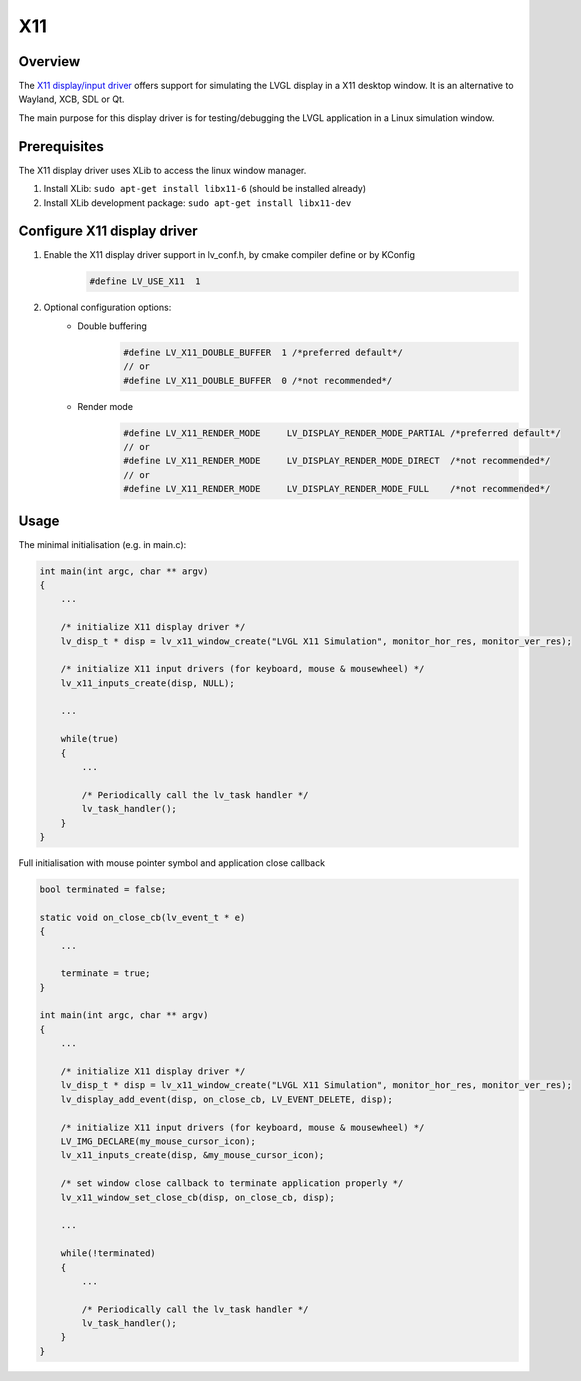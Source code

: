 =======
X11
=======

Overview
-------------

The `X11 display/input driver <https://github.com/lvgl/lvgl/src/dev/x11>`__ offers support for simulating the LVGL display
in a X11 desktop window. It is an alternative to Wayland, XCB, SDL or Qt.

The main purpose for this display driver is for testing/debugging the LVGL application in a Linux simulation window.


Prerequisites
-------------

The X11 display driver uses XLib to access the linux window manager.

1. Install XLib: ``sudo apt-get install libx11-6`` (should be installed already)
2. Install XLib development package: ``sudo apt-get install libx11-dev``


Configure X11 display driver
----------------------------

1. Enable the X11 display driver support in lv_conf.h, by cmake compiler define or by KConfig
    .. code:: c

        #define LV_USE_X11  1

2. Optional configuration options:
    -  Double buffering
        .. code:: c

            #define LV_X11_DOUBLE_BUFFER  1 /*preferred default*/
            // or
            #define LV_X11_DOUBLE_BUFFER  0 /*not recommended*/

    - Render mode
        .. code:: c

            #define LV_X11_RENDER_MODE     LV_DISPLAY_RENDER_MODE_PARTIAL /*preferred default*/
            // or
            #define LV_X11_RENDER_MODE     LV_DISPLAY_RENDER_MODE_DIRECT  /*not recommended*/
            // or
            #define LV_X11_RENDER_MODE     LV_DISPLAY_RENDER_MODE_FULL    /*not recommended*/

Usage
-----

The minimal initialisation (e.g. in main.c):

.. code:: c

    int main(int argc, char ** argv)
    {
        ...

        /* initialize X11 display driver */
        lv_disp_t * disp = lv_x11_window_create("LVGL X11 Simulation", monitor_hor_res, monitor_ver_res);

        /* initialize X11 input drivers (for keyboard, mouse & mousewheel) */
        lv_x11_inputs_create(disp, NULL);

        ...

        while(true)
        {
            ...

            /* Periodically call the lv_task handler */
            lv_task_handler();
        }
    }

Full initialisation with mouse pointer symbol and application close callback

.. code:: c

    bool terminated = false;

    static void on_close_cb(lv_event_t * e)
    {
        ...

        terminate = true;
    }

    int main(int argc, char ** argv)
    {
        ...

        /* initialize X11 display driver */
        lv_disp_t * disp = lv_x11_window_create("LVGL X11 Simulation", monitor_hor_res, monitor_ver_res);
        lv_display_add_event(disp, on_close_cb, LV_EVENT_DELETE, disp);

        /* initialize X11 input drivers (for keyboard, mouse & mousewheel) */
        LV_IMG_DECLARE(my_mouse_cursor_icon);
        lv_x11_inputs_create(disp, &my_mouse_cursor_icon);

        /* set window close callback to terminate application properly */
        lv_x11_window_set_close_cb(disp, on_close_cb, disp);

        ...

        while(!terminated)
        {
            ...

            /* Periodically call the lv_task handler */
            lv_task_handler();
        }
    }
